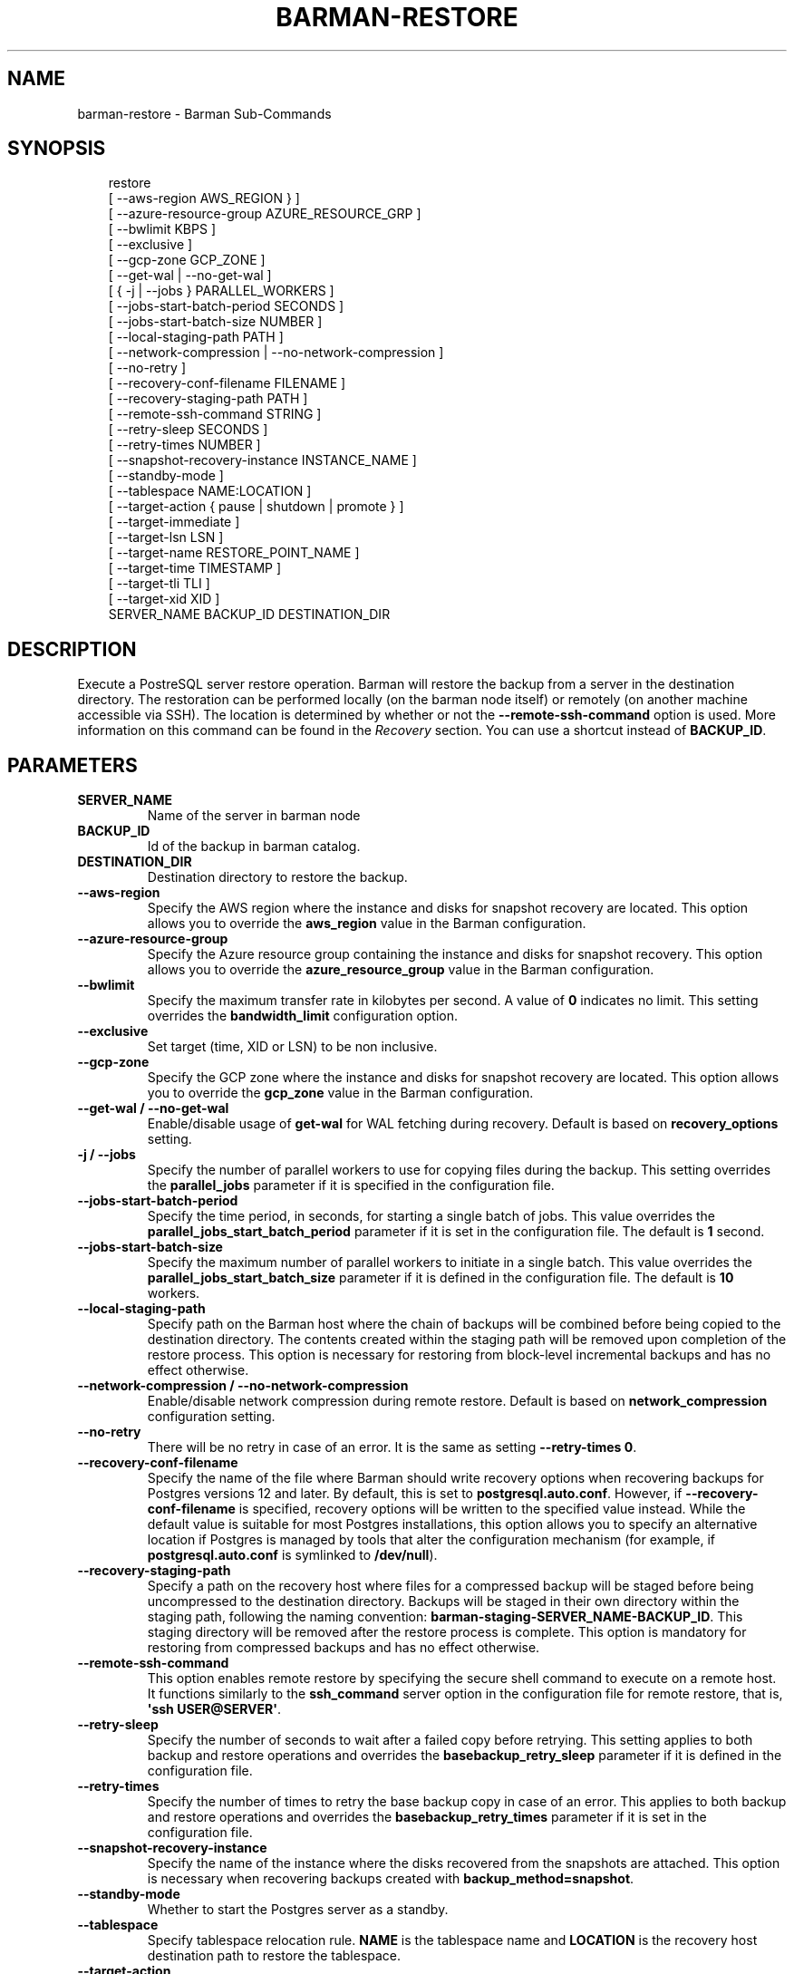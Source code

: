 '\" t
.\" Man page generated from reStructuredText.
.
.
.nr rst2man-indent-level 0
.
.de1 rstReportMargin
\\$1 \\n[an-margin]
level \\n[rst2man-indent-level]
level margin: \\n[rst2man-indent\\n[rst2man-indent-level]]
-
\\n[rst2man-indent0]
\\n[rst2man-indent1]
\\n[rst2man-indent2]
..
.de1 INDENT
.\" .rstReportMargin pre:
. RS \\$1
. nr rst2man-indent\\n[rst2man-indent-level] \\n[an-margin]
. nr rst2man-indent-level +1
.\" .rstReportMargin post:
..
.de UNINDENT
. RE
.\" indent \\n[an-margin]
.\" old: \\n[rst2man-indent\\n[rst2man-indent-level]]
.nr rst2man-indent-level -1
.\" new: \\n[rst2man-indent\\n[rst2man-indent-level]]
.in \\n[rst2man-indent\\n[rst2man-indent-level]]u
..
.TH "BARMAN-RESTORE" "1" "Nov 21, 2024" "3.12" "Barman"
.SH NAME
barman-restore \- Barman Sub-Commands
.SH SYNOPSIS
.INDENT 0.0
.INDENT 3.5
.sp
.EX
restore
    [ \-\-aws\-region AWS_REGION } ]
    [ \-\-azure\-resource\-group AZURE_RESOURCE_GRP ]
    [ \-\-bwlimit KBPS ]
    [ \-\-exclusive ]
    [ \-\-gcp\-zone GCP_ZONE ]
    [ \-\-get\-wal | \-\-no\-get\-wal ]
    [ { \-j | \-\-jobs } PARALLEL_WORKERS ]
    [ \-\-jobs\-start\-batch\-period SECONDS ]
    [ \-\-jobs\-start\-batch\-size NUMBER ]
    [ \-\-local\-staging\-path PATH ]
    [ \-\-network\-compression | \-\-no\-network\-compression ]
    [ \-\-no\-retry ]
    [ \-\-recovery\-conf\-filename FILENAME ]
    [ \-\-recovery\-staging\-path PATH ]
    [ \-\-remote\-ssh\-command STRING ]
    [ \-\-retry\-sleep SECONDS ]
    [ \-\-retry\-times NUMBER ]
    [ \-\-snapshot\-recovery\-instance INSTANCE_NAME ]
    [ \-\-standby\-mode ]
    [ \-\-tablespace NAME:LOCATION ]
    [ \-\-target\-action { pause | shutdown | promote } ]
    [ \-\-target\-immediate ]
    [ \-\-target\-lsn LSN ]
    [ \-\-target\-name RESTORE_POINT_NAME ]
    [ \-\-target\-time TIMESTAMP ]
    [ \-\-target\-tli TLI ]
    [ \-\-target\-xid XID ]
    SERVER_NAME BACKUP_ID DESTINATION_DIR
.EE
.UNINDENT
.UNINDENT
.SH DESCRIPTION
.sp
Execute a PostreSQL server restore operation. Barman will restore the backup from a
server in the destination directory. The restoration can be performed locally (on the
barman node itself) or remotely (on another machine accessible via SSH). The location is
determined by whether or not the \fB\-\-remote\-ssh\-command\fP option is used. More
information on this command can be found in the \fI\%Recovery\fP section. You can use a
shortcut instead of \fBBACKUP_ID\fP\&.
.SH PARAMETERS
.INDENT 0.0
.TP
.B \fBSERVER_NAME\fP
Name of the server in barman node
.TP
.B \fBBACKUP_ID\fP
Id of the backup in barman catalog.
.TP
.B \fBDESTINATION_DIR\fP
Destination directory to restore the backup.
.TP
.B \fB\-\-aws\-region\fP
Specify the AWS region where the instance and disks for snapshot recovery are
located. This option allows you to override the \fBaws_region\fP value in the Barman
configuration.
.TP
.B \fB\-\-azure\-resource\-group\fP
Specify the Azure resource group containing the instance and disks for snapshot
recovery. This option allows you to override the \fBazure_resource_group\fP value in
the Barman configuration.
.TP
.B \fB\-\-bwlimit\fP
Specify the maximum transfer rate in kilobytes per second. A value of \fB0\fP
indicates no limit. This setting overrides the \fBbandwidth_limit\fP configuration
option.
.TP
.B \fB\-\-exclusive\fP
Set target (time, XID or LSN) to be non inclusive.
.TP
.B \fB\-\-gcp\-zone\fP
Specify the GCP zone where the instance and disks for snapshot recovery are located.
This option allows you to override the \fBgcp_zone\fP value in the Barman
configuration.
.TP
.B \fB\-\-get\-wal\fP / \fB\-\-no\-get\-wal\fP
Enable/disable usage of \fBget\-wal\fP for WAL fetching during recovery. Default is based on
\fBrecovery_options\fP setting.
.TP
.B \fB\-j\fP / \fB\-\-jobs\fP
Specify the number of parallel workers to use for copying files during the backup.
This setting overrides the \fBparallel_jobs\fP parameter if it is specified in the
configuration file.
.TP
.B \fB\-\-jobs\-start\-batch\-period\fP
Specify the time period, in seconds, for starting a single batch of jobs. This value
overrides the \fBparallel_jobs_start_batch_period\fP parameter if it is set in the
configuration file. The default is \fB1\fP second.
.TP
.B \fB\-\-jobs\-start\-batch\-size\fP
Specify the maximum number of parallel workers to initiate in a single batch. This
value overrides the \fBparallel_jobs_start_batch_size\fP parameter if it is defined in
the configuration file. The default is \fB10\fP workers.
.TP
.B \fB\-\-local\-staging\-path\fP
Specify path on the Barman host where the chain of backups will be combined before
being copied to the destination directory. The contents created within the staging
path will be removed upon completion of the restore process. This option is
necessary for restoring from block\-level incremental backups and has no effect
otherwise.
.TP
.B \fB\-\-network\-compression\fP / \fB\-\-no\-network\-compression\fP
Enable/disable network compression during remote restore. Default is based on
\fBnetwork_compression\fP configuration setting.
.TP
.B \fB\-\-no\-retry\fP
There will be no retry in case of an error. It is the same as setting
\fB\-\-retry\-times 0\fP\&.
.TP
.B \fB\-\-recovery\-conf\-filename\fP
Specify the name of the file where Barman should write recovery options when
recovering backups for Postgres versions 12 and later. By default, this is set to
\fBpostgresql.auto.conf\fP\&. However, if \fB\-\-recovery\-conf\-filename\fP is specified,
recovery options will be written to the specified value instead. While the default
value is suitable for most Postgres installations, this option allows you to specify
an alternative location if Postgres is managed by tools that alter the configuration
mechanism (for example, if \fBpostgresql.auto.conf\fP is symlinked to \fB/dev/null\fP).
.TP
.B \fB\-\-recovery\-staging\-path\fP
Specify a path on the recovery host where files for a compressed backup will be
staged before being uncompressed to the destination directory. Backups will be
staged in their own directory within the staging path, following the naming
convention: \fBbarman\-staging\-SERVER_NAME\-BACKUP_ID\fP\&. This staging directory will be
removed after the restore process is complete. This option is mandatory for
restoring from compressed backups and has no effect otherwise.
.TP
.B \fB\-\-remote\-ssh\-command\fP
This option enables remote restore by specifying the secure shell command to
execute on a remote host. It functions similarly to the \fBssh_command\fP server
option in the configuration file for remote restore, that is, \fB\(aqssh USER@SERVER\(aq\fP\&.
.TP
.B \fB\-\-retry\-sleep\fP
Specify the number of seconds to wait after a failed copy before retrying. This
setting applies to both backup and restore operations and overrides the
\fBbasebackup_retry_sleep\fP parameter if it is defined in the configuration file.
.TP
.B \fB\-\-retry\-times\fP
Specify the number of times to retry the base backup copy in case of an error. This
applies to both backup and restore operations and overrides the
\fBbasebackup_retry_times\fP parameter if it is set in the configuration file.
.TP
.B \fB\-\-snapshot\-recovery\-instance\fP
Specify the name of the instance where the disks recovered from the snapshots are
attached. This option is necessary when recovering backups created with
\fBbackup_method=snapshot\fP\&.
.TP
.B \fB\-\-standby\-mode\fP
Whether to start the Postgres server as a standby.
.TP
.B \fB\-\-tablespace\fP
Specify tablespace relocation rule. \fBNAME\fP is the tablespace name and \fBLOCATION\fP
is the recovery host destination path to restore the tablespace.
.TP
.B \fB\-\-target\-action\fP
Trigger the specified action when the recovery target is reached. This option
requires defining a target along with one of these actions. The possible values are:
.INDENT 7.0
.IP \(bu 2
\fBpause\fP: Once recovery target is reached, the server is started in pause state,
allowing users to inspect the instance
.IP \(bu 2
\fBpromote\fP: Once recovery target is reached, the server will exit the recovery
operation and is promoted as a master.
.IP \(bu 2
\fBshutdown\fP: Once recovery target is reached, the server is shut down.
.UNINDENT
.TP
.B \fB\-\-target\-immediate\fP
Recovery is completed when a consistent state is reached (end of the base backup).
.TP
.B \fB\-\-target\-lsn\fP
Recover to the specified LSN (Log Sequence Number). Requires Postgres 10 or above.
.TP
.B \fB\-\-target\-name\fP
Recover to the specified name of a restore point previously created with the
\fBpg_create_restore_point(name)\fP\&.
.TP
.B \fB\-\-target\-time\fP
Recover to the specified time. Use the format \fBYYYY\-MM\-DD HH:MM:SS.mmm\fP\&.
.TP
.B \fB\-\-target\-tli\fP
Recover the specified timeline. You can use the special values \fBcurrent\fP and
\fBlatest\fP in addition to a numeric timeline ID. For Postgres versions 12 and above,
the default is to recover to the latest timeline in the WAL archive. For Postgres
versions below 12, the default is to recover to the timeline that was current at the
time the backup was taken.
.TP
.B \fB\-\-target\-xid\fP
Recover to the specified transaction ID.
.UNINDENT
.SH SHORTCUTS
.sp
Use shortcuts instead of \fBBACKUP_ID\fP\&.
.TS
box center;
l|l.
T{
\fBShortcut\fP
T}	T{
\fBDescription\fP
T}
_
T{
\fBfirst/oldest\fP
T}	T{
Oldest available backup for the server, in chronological order.
T}
_
T{
\fBlast/latest\fP
T}	T{
Most recent available backup for the server, in chronological order.
T}
_
T{
\fBlast\-full/latest\-full\fP
T}	T{
Most recent full backup eligible for a block\-level incremental backup using the
\fB\-\-incremental\fP option.
T}
_
T{
\fBlast\-failed\fP
T}	T{
Most recent backup that failed, in chronological order.
T}
.TE
.SH AUTHOR
EnterpriseDB
.SH COPYRIGHT
© Copyright EnterpriseDB UK Limited 2011-2024
.\" Generated by docutils manpage writer.
.

